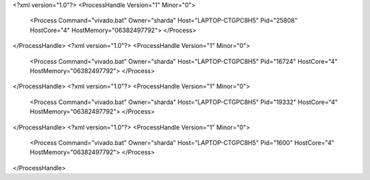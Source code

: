 <?xml version="1.0"?>
<ProcessHandle Version="1" Minor="0">
    <Process Command="vivado.bat" Owner="sharda" Host="LAPTOP-CTGPC8H5" Pid="25808" HostCore="4" HostMemory="06382497792">
    </Process>
</ProcessHandle>
<?xml version="1.0"?>
<ProcessHandle Version="1" Minor="0">
    <Process Command="vivado.bat" Owner="sharda" Host="LAPTOP-CTGPC8H5" Pid="16724" HostCore="4" HostMemory="06382497792">
    </Process>
</ProcessHandle>
<?xml version="1.0"?>
<ProcessHandle Version="1" Minor="0">
    <Process Command="vivado.bat" Owner="sharda" Host="LAPTOP-CTGPC8H5" Pid="19332" HostCore="4" HostMemory="06382497792">
    </Process>
</ProcessHandle>
<?xml version="1.0"?>
<ProcessHandle Version="1" Minor="0">
    <Process Command="vivado.bat" Owner="sharda" Host="LAPTOP-CTGPC8H5" Pid="1600" HostCore="4" HostMemory="06382497792">
    </Process>
</ProcessHandle>
